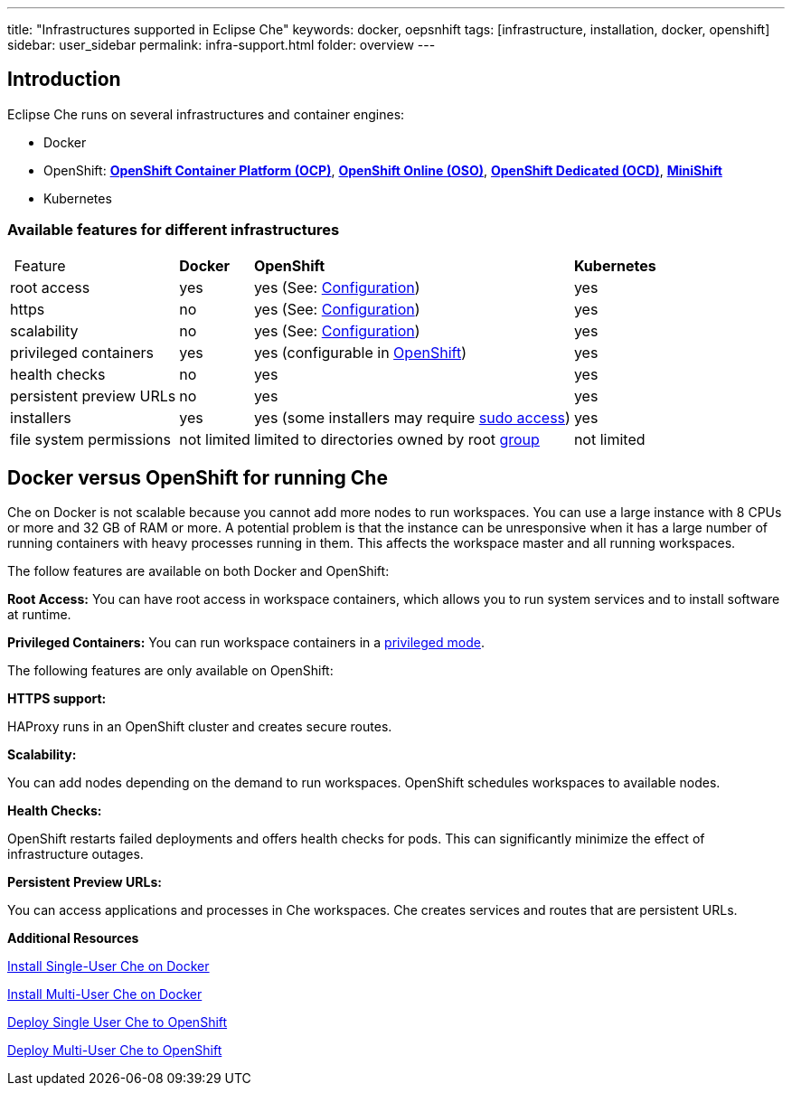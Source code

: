 ---
title: "Infrastructures supported in Eclipse Che"
keywords: docker, oepsnhift
tags: [infrastructure, installation, docker, openshift]
sidebar: user_sidebar
permalink: infra-support.html
folder: overview
---

[id="introduction"]
== Introduction

Eclipse Che runs on several infrastructures and container engines:

* Docker
* OpenShift: *https://www.openshift.com/container-platform/index.html[OpenShift Container Platform (OCP)]*, *https://www.openshift.com/features/index.html[OpenShift Online (OSO)]*, *https://access.redhat.com/products/openshift-dedicated-red-hat/[OpenShift Dedicated (OCD)]*, *https://www.openshift.org/minishift/[MiniShift]*
* Kubernetes

[id="available-features-for-different-infrastructures"]
=== Available features for different infrastructures

[%autowidth]
|===
| Feature | *Docker* | *OpenShift* | *Kubernetes* 
|root access | yes | yes (See: link:openshift-config.html#enable-ssh-and-sudo[Configuration]) | yes 
|https | no | yes (See: link:openshift-config.html#https-mode[Configuration]) | yes 
|scalability | no | yes (See: link:openshift-config.html#scalability[Configuration]) | yes 
|privileged containers | yes | yes (configurable in https://docs.openshift.com/container-platform/3.6/admin_guide/manage_scc.html#grant-access-to-the-privileged-scc[OpenShift]) | yes 
|health checks | no | yes | yes 
|persistent preview URLs | no | yes | yes 
|installers | yes | yes (some installers may require link:openshift-config.html#enable-ssh-and-sudo[sudo access]) | yes 
|file system permissions | not limited | limited to directories owned by root link:openshift-config.html#filesystem-permissions[group] | not limited 
|===

[id="docker-versus-openshift-for-running-che"]
== Docker versus OpenShift for running Che

Che on Docker is not scalable because you cannot add more nodes to run workspaces. You can use a large instance with 8 CPUs or more and 32 GB of RAM or more.  A potential problem is that the instance can be unresponsive when it has a large number of running containers with heavy processes running in them. This affects the workspace master and all running workspaces.

The follow features are available on both Docker and OpenShift:

*Root Access:* You can have root access in workspace containers, which allows you to run system services and to install software at runtime.

*Privileged Containers:* You can run workspace containers in a link:docker-config.html#privileged-mode[privileged mode].


The following features are only available on OpenShift:

*HTTPS support:*

HAProxy runs in an OpenShift cluster and creates secure routes.

*Scalability:*

You can add nodes depending on the demand to run workspaces. OpenShift schedules workspaces to available nodes.

*Health Checks:*

OpenShift restarts failed deployments and offers health checks for pods. This can significantly minimize the effect of infrastructure outages.

*Persistent Preview URLs:*

You can access applications and processes in Che workspaces.  Che creates services and routes that are persistent URLs.

*Additional Resources*

link:docker-single-user[Install Single-User Che on Docker]

link:docker-multi-user[Install Multi-User Che on Docker]

link:openshift-single-user[Deploy Single User Che to OpenShift]

link:openshift-single-user.html[Deploy Multi-User Che to OpenShift]

